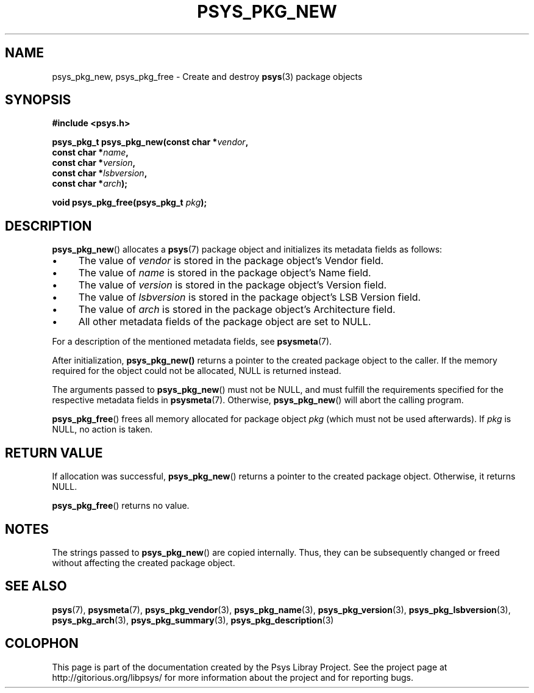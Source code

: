 .\" Copyright (c) 2010, Denis Washington <dwashington@gmx.net>
.\"
.\" This is free documentation; you can redistribute it and/or
.\" modify it under the terms of the GNU General Public License as
.\" published by the Free Software Foundation; either version 3 of
.\" the License, or (at your option) any later version.
.\"
.\" The GNU General Public License's references to "object code"
.\" and "executables" are to be interpreted as the output of any
.\" document formatting or typesetting system, including
.\" intermediate and printed output.
.\"
.\" This manual is distributed in the hope that it will be useful,
.\" but WITHOUT ANY WARRANTY; without even the implied warranty of
.\" MERCHANTABILITY or FITNESS FOR A PARTICULAR PURPOSE. See the
.\" GNU General Public License for more details.
.\"
.\" You should have received a copy of the GNU General Public
.\" License along with this manual; if not, see
.\" <http://www.gnu.org/licenses/>.
.TH PSYS_PKG_NEW 3 2010-06-08 libpsys "Psys Library Manual"
.SH NAME
psys_pkg_new, psys_pkg_free - Create and destroy
.BR psys (3)
package objects
.SH SYNOPSIS
.nf
.B #include <psys.h>
.sp
.BI "psys_pkg_t psys_pkg_new(const char *" vendor ,
.br
.BI "                        const char *" name ,
.br
.BI "                        const char *" version ,
.br
.BI "                        const char *" lsbversion ,
.br
.BI "                        const char *" arch );
.sp
.BI "void psys_pkg_free(psys_pkg_t " pkg );
.fi
.SH DESCRIPTION
.BR psys_pkg_new ()
allocates a
.BR psys (7)
package object and initializes its metadata fields as follows:
.IP \(bu 4
The value of
.I vendor
is stored in the package object's Vendor field.
.IP \(bu 4
The value of
.I name
is stored in the package object's Name field.
.IP \(bu 4
The value of
.I version
is stored in the package object's Version field.
.IP \(bu 4
The value of
.I lsbversion
is stored in the package object's LSB Version field.
.IP \(bu 4
The value of
.I arch
is stored in the package object's Architecture field.
.IP \(bu 4
All other metadata fields of the package object are set to NULL.
.PP
For a description of the mentioned metadata fields, see
.BR psysmeta (7).
.PP
After initialization,
.BR psys_pkg_new()
returns a pointer to the created package object to the caller.
If the memory required for the object could not be allocated,
NULL is returned instead.
.PP
The arguments passed to
.BR psys_pkg_new ()
must not be NULL, and must fulfill the requirements specified for the
respective metadata fields in
.BR psysmeta (7).
Otherwise,
.BR psys_pkg_new ()
will abort the calling program.
.PP
.BR psys_pkg_free ()
frees all memory allocated for package object
.IR pkg
(which must not be used afterwards).
If
.I pkg
is NULL, no action is taken.

.SH RETURN VALUE
If allocation was successful,
.BR psys_pkg_new ()
returns a pointer to the created package object.
Otherwise, it returns NULL.
.PP
.BR psys_pkg_free ()
returns no value.
.SH NOTES
The strings passed to
.BR psys_pkg_new ()
are copied internally.
Thus, they can be subsequently changed or freed without affecting the
created package object.
.SH SEE ALSO
.BR psys (7),
.BR psysmeta (7),
.BR psys_pkg_vendor (3),
.BR psys_pkg_name (3),
.BR psys_pkg_version (3),
.BR psys_pkg_lsbversion (3),
.BR psys_pkg_arch (3),
.BR psys_pkg_summary (3),
.BR psys_pkg_description (3)
.SH COLOPHON
This page is part of the documentation created by the Psys Libray Project.
See the project page at http://gitorious.org/libpsys/ for more information
about the project and for reporting bugs.
